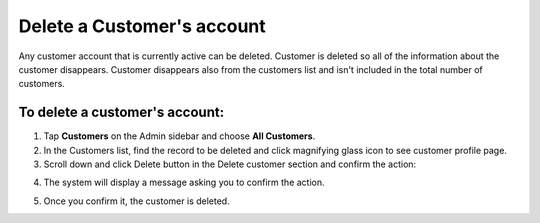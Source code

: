 .. index::
   single: account_delete

Delete a Customer's account
===========================

Any customer account that is currently active can be deleted. Customer is deleted so all of the information about the customer disappears.
Customer disappears also from the customers list and isn't included in the total number of customers.


To delete a customer's account:
^^^^^^^^^^^^^^^^^^^^^^^^^^^^^^^

1. Tap **Customers** on the Admin sidebar and choose **All Customers**. 

2. In the Customers list, find the record to be deleted and click magnifying glass icon to see customer profile page.

3. Scroll down and click Delete button in the Delete customer section and confirm the action:

.. image:: /userguide/_images/customer_delete.png
   :alt:   System Message

4. The system will display a message asking you to confirm the action.

.. image:: /userguide/_images/confirm_deletion.png
   :alt:   System Message

5. Once you confirm it, the customer is deleted.
